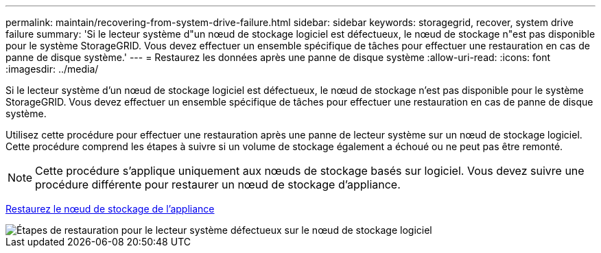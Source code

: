 ---
permalink: maintain/recovering-from-system-drive-failure.html 
sidebar: sidebar 
keywords: storagegrid, recover, system drive failure 
summary: 'Si le lecteur système d"un nœud de stockage logiciel est défectueux, le nœud de stockage n"est pas disponible pour le système StorageGRID. Vous devez effectuer un ensemble spécifique de tâches pour effectuer une restauration en cas de panne de disque système.' 
---
= Restaurez les données après une panne de disque système
:allow-uri-read: 
:icons: font
:imagesdir: ../media/


[role="lead"]
Si le lecteur système d'un nœud de stockage logiciel est défectueux, le nœud de stockage n'est pas disponible pour le système StorageGRID. Vous devez effectuer un ensemble spécifique de tâches pour effectuer une restauration en cas de panne de disque système.

Utilisez cette procédure pour effectuer une restauration après une panne de lecteur système sur un nœud de stockage logiciel. Cette procédure comprend les étapes à suivre si un volume de stockage également a échoué ou ne peut pas être remonté.


NOTE: Cette procédure s'applique uniquement aux nœuds de stockage basés sur logiciel. Vous devez suivre une procédure différente pour restaurer un nœud de stockage d'appliance.

xref:recovering-storagegrid-appliance-storage-node.adoc[Restaurez le nœud de stockage de l'appliance]

image::../media/storage_node_recovery_system_drive.gif[Étapes de restauration pour le lecteur système défectueux sur le nœud de stockage logiciel]
